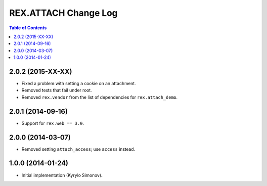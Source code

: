 *************************
  REX.ATTACH Change Log
*************************

.. contents:: Table of Contents


2.0.2 (2015-XX-XX)
==================

* Fixed a problem with setting a cookie on an attachment.
* Removed tests that fail under root.
* Removed ``rex.vendor`` from the list of dependencies for ``rex.attach_demo``.


2.0.1 (2014-09-16)
==================

* Support for ``rex.web == 3.0``.


2.0.0 (2014-03-07)
==================

* Removed setting ``attach_access``; use ``access`` instead.


1.0.0 (2014-01-24)
==================

* Initial implementation (Kyrylo Simonov).


